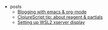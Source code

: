 #+TITLE: 

- posts
  - [[file:posts/1912-blogging-with-emacs.org][Blogging with emacs & org-mode]]
  - [[file:posts/1912-clojure-reagent-partial.org][ClojureScript tip: about reagent & partials]]
  - [[file:posts/1910-WSL2-automatic-display.org][Setting up WSL2 xserver display]]